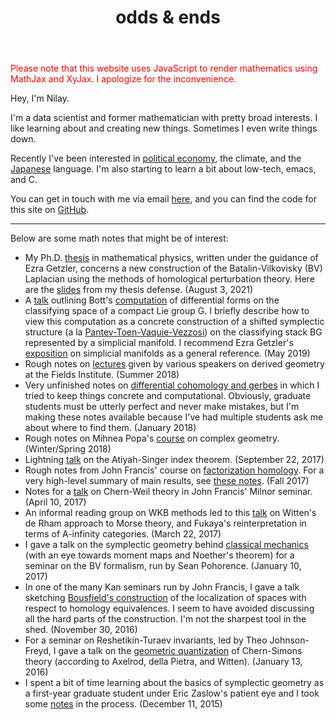 #+TITLE: odds & ends
#+hugo_base_dir: ../
#+hugo_section: ./


@@html:<noscript><span style="color: red;">Please note that this website uses
JavaScript to render mathematics using MathJax and XyJax. I apologize for the
inconvenience.</span></noscript>@@

#+ATTR_HTML: :class pic :alt a picture of Nilay, the author of this website
[[../static/images/nkpic_small.jpg]]

Hey, I'm Nilay.

I'm a data scientist and former mathematician with pretty broad interests. I
like learning about and creating new things. Sometimes I even write things down.

Recently I've been interested in [[https://scienceforthepeople.org/][political economy]], the climate, and the
[[https://nilay.ink/kanji-stroke-order/][Japanese]] language. I'm also starting to learn a bit about low-tech, emacs,
and C.

You can get in touch with me via email [[mailto:nilaykumar@tutanota.com][here]], and you can find the code for this
site on [[https://github.com/nilaykumar/nilaykumar.github.io][GitHub]].

@@html:<hr/>@@

Below are some math notes that might be of interest:
- My Ph.D. [[file:~/Documents/projects/nilaykumar.github.io/static/pdf/nilay_kumar_thesis.pdf][thesis]] in mathematical physics, written under the guidance of Ezra
  Getzler, concerns a new construction of the Batalin-Vilkovisky (BV) Laplacian
  using the methods of homological perturbation theory. Here are the [[file:~/Documents/projects/nilaykumar.github.io/static/pdf/nilay_kumar_thesis_presentation.pdf][slides]] from
  my thesis defense. (August 3, 2021)
- A [[file:~/Documents/projects/nilaykumar.github.io/static/pdf/bott_simplicial_manifold.pdf][talk]] outlining Bott's [[https://doi.org/10.1016/0001-8708(73)90012-1][computation]] of differential forms on the classifying
  space of a compact Lie group G. I briefly describe how to view this
  computation as a concrete construction of a shifted symplectic structure (a la
  [[https://arxiv.org/abs/1111.3209][Pantev-Toen-Vaquie-Vezzosi]]) on the classifying stack BG represented by a
  simplicial manifold. I recommend Ezra Getzler's [[file:~/Documents/projects/nilaykumar.github.io/static/pdf/getzler_lesdiablerets_simplicial_manifolds.pdf][exposition]] on simplicial
  manifolds as a general reference. (May 2019)
- Rough notes on [[file:~/Documents/projects/nilaykumar.github.io/static/pdf/sms.pdf][lectures]] given by various speakers on derived geometry at the Fields
  Institute. (Summer 2018)
- Very unfinished notes on [[file:~/Documents/projects/nilaykumar.github.io/static/pdf/gerbes_unfinished_notes.pdf][differential cohomology and gerbes]] in which I tried
  to keep things concrete and computational. Obviously, graduate students must
  be utterly perfect and never make mistakes, but I'm making these notes
  available because I've had multiple students ask me about where to find them.
  (January 2018)
- Rough notes on Mihnea Popa's [[file:~/Documents/projects/nilaykumar.github.io/static/pdf/complex_geometry.pdf][course]] on complex geometry. (Winter/Spring 2018)
- Lightning [[file:~/Documents/projects/nilaykumar.github.io/static/pdf/gss_talk.pdf][talk]] on the Atiyah-Singer index theorem. (September 22, 2017)
- Rough notes from John Francis' course on [[file:~/Documents/projects/nilaykumar.github.io/static/pdf/factorization_homology.pdf][factorization homology]]. For a very
  high-level summary of main results, see [[file:~/Documents/projects/nilaykumar.github.io/static/pdf/facthom_talk.pdf][these notes]]. (Fall 2017)
- Notes for a [[file:~/Documents/projects/nilaykumar.github.io/static/pdf/chernweiltheory.pdf][talk]] on Chern-Weil theory in John Francis' Milnor seminar. (April
  10, 2017)
- An informal reading group on WKB methods led to this [[file:~/Documents/projects/nilaykumar.github.io/static/pdf/fukayaConjecture.pdf][talk]] on Witten's de Rham
  approach to Morse theory, and Fukaya's reinterpretation in terms of
  A-infinity categories. (March 22, 2017)
- I gave a talk on the symplectic geometry behind [[file:~/Documents/projects/nilaykumar.github.io/static/pdf/symplectic_background.pdf][classical mechanics]] (with an
  eye towards moment maps and Noether's theorem) for a seminar on the BV
  formalism, run by Sean Pohorence. (January 10, 2017)
- In one of the many Kan seminars run by John Francis, I gave a talk sketching
  [[file:~/Documents/projects/nilaykumar.github.io/static/pdf/bousfield_localization.pdf][Bousfield's construction]] of the localization of spaces with respect to
  homology equivalences. I seem to have avoided discussing all the hard parts of
  the construction. I'm not the sharpest tool in the shed. (November 30, 2016)
- For a seminar on Reshetikin-Turaev invariants, led by Theo Johnson-Freyd, I
  gave a talk on the [[file:~/Documents/projects/nilaykumar.github.io/static/pdf/gq_cs.pdf][geometric quantization]] of Chern-Simons theory (according to
  Axelrod, della Pietra, and Witten). (January 13, 2016)
- I spent a bit of time learning about the basics of symplectic geometry as a
  first-year graduate student under Eric Zaslow's patient eye and I took some
  [[file:~/Documents/projects/nilaykumar.github.io/static/pdf/notes_symp.pdf][notes]] in the process. (December 11, 2015)
